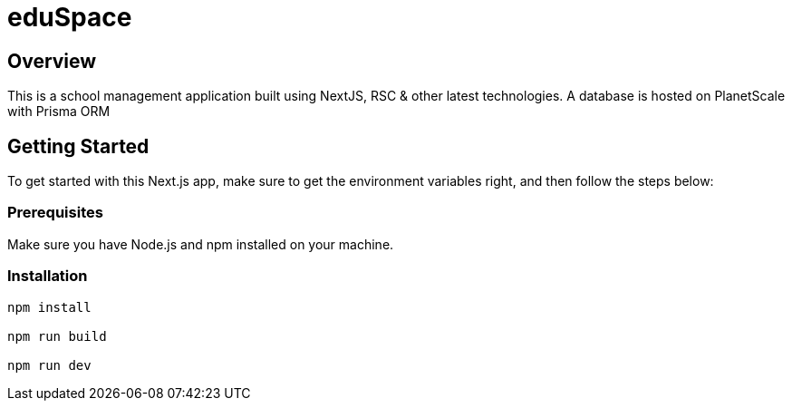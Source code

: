 = eduSpace

== Overview

This is a school management application built using NextJS, RSC & other latest technologies.
A database is hosted on PlanetScale with Prisma ORM

== Getting Started

To get started with this Next.js app, make sure to get the environment
variables right, and then follow the steps below:

=== Prerequisites

Make sure you have Node.js and npm installed on your machine.

=== Installation

```bash
npm install

npm run build

npm run dev
```
